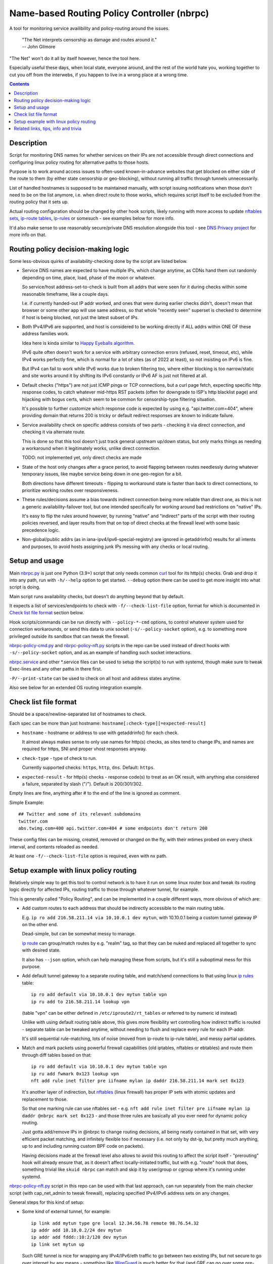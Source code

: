 Name-based Routing Policy Controller (nbrpc)
============================================

A tool for monitoring service availibility and policy-routing around the issues.

  | "The Net interprets censorship as damage and routes around it."
  | -- John Gilmore

"The Net" won't do it all by itself however, hence the tool here.

Especially useful these days, when local state, everyone around,
and the rest of the world hate you, working together to cut you off from
the interwebs, if you happen to live in a wrong place at a wrong time.

.. contents::
  :backlinks: none


Description
-----------

Script for monitoring DNS names for whether services on their IPs are not
accessible through direct connections and configuring linux policy routing
for alternative paths to those hosts.

Purpose is to work around access issues to often-used known-in-advance websites
that get blocked on either side of the route to them (by either state censorship
or geo-blocking), without running all traffic through tunnels unnecessarily.

List of handled hostnames is supposed to be maintained manually,
with script issuing notifications when those don't need to be on the list anymore,
i.e. when direct route to those works, which requires script itself to be excluded
from the routing policy that it sets up.

Actual routing configuration should be changed by other hook scripts, likely
running with more access to update `nftables sets`_, `ip-route tables`_,
`ip-rules`_ or somesuch - see examples below for more info.

It'd also make sense to use reasonably secure/private DNS resolution
alongside this tool - see `DNS Privacy project`_ for more info on that.

.. _nftables sets: https://wiki.nftables.org/wiki-nftables/index.php/Sets
.. _ip-route tables: https://man.archlinux.org/man/ip-route.8.en
.. _ip-rules: https://man.archlinux.org/man/ip-rule.8.en
.. _DNS Privacy project: https://dnsprivacy.org/


Routing policy decision-making logic
------------------------------------

Some less-obvious quirks of availability-checking done by the script are listed below.

- Service DNS names are expected to have multiple IPs, which change anytime,
  as CDNs hand them out randomly depending on time, place, load, phase of the
  moon or whatever.

  So service/host address-set-to-check is built from all addrs that were seen for
  it during checks within some reasonable timeframe, like a couple days.

  I.e. if currently handed-out IP addr worked, and ones that were during earlier
  checks didn't, doesn't mean that browser or some other app will use same address,
  so that whole "recently seen" superset is checked to determine if host is being
  blocked, not just the latest subset of IPs.

- Both IPv4/IPv6 are supported, and host is considered to be working directly if
  ALL addrs within ONE OF these address families work.

  Idea here is kinda similar to `Happy Eyeballs algorithm`_.

  IPv6 quite often doesn't work for a service with arbitrary connection errors
  (refused, reset, timeout, etc), while IPv4 works perfectly fine, which is normal
  for a lot of sites (as of 2022 at least), so not insisting on IPv6 is fine.

  But IPv4 can fail to work while IPv6 works due to broken filtering too,
  where either blocking is too narrow/static and site works around it by shifting
  its IPv6 constantly or IPv6 AF is just not filtered at all.

  .. _Happy Eyeballs algorithm: https://datatracker.ietf.org/doc/html/rfc6555

- Default checks ("https") are not just ICMP pings or TCP connections,
  but a curl page fetch, expecting specific http response codes,
  to catch whatever mid-https RST packets (often for downgrade to ISP's http
  blacklist page) and hijacking with bogus certs, which seem to be common for
  censorship-type filtering situation.

  It's possible to further customize which response code is expected by using
  e.g. "api.twitter.com=404", where providing domain that returns 200 is tricky
  or default redirect responses are known to indicate failure.

- Service availability check on specific address consists of two parts -
  checking it via direct connection, and checking it via alternate route.

  This is done so that this tool doesn't just track general upstream up/down
  status, but only marks things as needing a workaround when it legitimately
  works, unlike direct connection.

  TODO: not implemented yet, only direct checks are made

- State of the host only changes after a grace period, to avoid flapping between
  routes needlessly during whatever temporary issues, like maybe service being down
  in one geo-region for a bit.

  Both directions have different timeouts - flipping to workaround state is faster
  than back to direct connections, to prioritize working routes over responsiveness.

- These rules/decisions assume a bias towards indirect connection being more
  reliable than direct one, as this is not a generic availability-failover tool,
  but one intended specifically for working around bad restrictions on "native" IPs.

  It's easy to flip the rules around however, by running "native" and "indirect"
  parts of the script with their routing policies reversed, and layer results from
  that on top of direct checks at the firewall level with some basic precedence logic.

- Non-global/public addrs (as in iana-ipv4/ipv6-special-registry) are ignored in
  getaddrinfo() results for all intents and purposes, to avoid hosts assigning
  junk IPs messing with any checks or local routing.


Setup and usage
---------------

Main nbrpc.py_ is just one Python (3.9+) script that only needs common curl_
tool for its http(s) checks.
Grab and drop it into any path, run with ``-h/--help`` option to get started.
``--debug`` option there can be used to get more insight into what script is doing.

Main script runs availability checks, but doesn't do anything beyond that by default.

It expects a list of services/endpoints to check with ``-f/--check-list-file``
option, format for which is documented in `Check list file format`_ section below.

Hook scripts/commands can be run directly with ``--policy-*-cmd`` options,
to control whatever system used for connection workarounds, or send this data
to unix socket (``-s/--policy-socket`` option), e.g. to something more privileged
outside its sandbox that can tweak the firewall.

nbrpc-policy-cmd.py_ and nbrpc-policy-nft.py_ scripts in the repo can be used
instead of direct hooks with ``-s/--policy-socket`` option, and as an example
of handling such socket interactions.

nbrpc.service_ and other \*.service files can be used to setup the script(s)
to run with systemd, though make sure to tweak Exec-lines and any other paths
in there first.

``-P/--print-state`` can be used to check on all host and address states anytime.

Also see below for an extended OS routing integration example.

.. _nbrpc.py: nbrpc.py
.. _nbrpc-policy-cmd.py: nbrpc-policy-cmd.py
.. _nbrpc-policy-nft.py: nbrpc-policy-nft.py
.. _nbrpc.service: nbrpc.service


Check list file format
----------------------

Should be a space/newline-separated list of hostnames to check.

Each spec can be more than just hostname: ``hostname[:check-type][=expected-result]``

- ``hostname`` - hostname or address to use with getaddrinfo() for each check.

  It almost always makes sense to only use names for http(s) checks, as sites
  tend to change IPs, and names are required for https, SNI and proper vhost
  responses anyway.

- ``check-type`` - type of check to run.

  Currently supported checks: ``https``, ``http``, ``dns``. Default: ``https``.

- ``expected-result`` - for http(s) checks - response code(s) to treat as an OK result,
  with anything else considered a failure, separated by slash ("/"). Default is 200/301/302.

Empty lines are fine, anything after # to the end of the line is ignored as comment.

Simple Example::

  ## Twitter and some of its relevant subdomains
  twitter.com
  abs.twimg.com=400 api.twitter.com=404 # some endpoints don't return 200

These config files can be missing, created, removed or changed on the fly,
with their mtimes probed on every check interval, and contents reloaded as needed.

At least one ``-f/--check-list-file`` option is required, even with nx path.


Setup example with linux policy routing
---------------------------------------

Relatively simple way to get this tool to control network is to have it run on
some linux router box and tweak its routing logic directly for affected IPs,
routing traffic to those through whatever tunnel, for example.

This is generally called "Policy Routing", and can be implemented in a couple
different ways, more obvious of which are:

- Add custom routes to each address that should be indirectly accessible to the
  main routing table.

  E.g. ``ip ro add 216.58.211.14 via 10.10.0.1 dev mytun``, with 10.10.0.1 being
  a custom tunnel gateway IP on the other end.

  Dead-simple, but can be somewhat messy to manage.

  `ip route`_ can group/match routes by e.g. "realm" tag, so that they can be
  nuked and replaced all together to sync with desired state.

  It also has ``--json`` option, which can help managing these from scripts,
  but it's still a suboptimal mess for this purpose.

- Add default tunnel gateway to a separate routing table, and match/send
  connections to that using linux `ip rules`_ table::

    ip ro add default via 10.10.0.1 dev mytun table vpn
    ip ru add to 216.58.211.14 lookup vpn

  (table "vpn" can be either defined in ``/etc/iproute2/rt_tables`` or referred
  to by numeric id instead)

  Unlike with using default routing table above, this gives more flexibility wrt
  controlling how indirect traffic is routed - separate table can be tweaked
  anytime, without needing to flush and replace every rule for each IP-addr.

  It's still sequential rule-matching, lots of noise (moved from ip-route to
  ip-rule table), and messy partial updates.

- Match and mark packets using powerful firewall capabilities (old iptables,
  nftables or ebtables) and route them through diff tables based on that::

    ip ro add default via 10.10.0.1 dev mytun table vpn
    ip ru add fwmark 0x123 lookup vpn
    nft add rule inet filter pre iifname mylan ip daddr 216.58.211.14 mark set 0x123

  It's another layer of indirection, but nftables_ (linux firewall) has proper
  IP sets with atomic updates and replacement to those.

  So that one marking rule can use nftables set - e.g. ``nft add rule inet
  filter pre iifname mylan ip daddr @nbrpc mark set 0x123`` - and those three
  rules are basically all you ever need for dynamic policy routing.

  Just gotta add/remove IPs in @nbrpc to change routing decisions, all being
  neatly contained in that set, with very efficient packet matching,
  and infinitely flexible too if necessary (i.e. not only by dst-ip, but pretty
  much anything, up to and including running custom BPF code on packets).

  Having decisions made at the firewall level also allows to avoid this routing
  to affect the script itself - "prerouting" hook will already ensure that, as
  it doesn't affect locally-initiated traffic, but with e.g. "route" hook that
  does, something trivial like ``skuid nbrpc`` can match and skip it by
  user/group or cgroup where it's running under systemd.

nbrpc-policy-nft.py_ script in this repo can be used with that last approach,
can run separately from the main checker script (with cap_net_admin to tweak
firewall), replacing specified IPv4/IPv6 address sets on any changes.

General steps for this kind of setup:

- Some kind of external tunnel, for example::

    ip link add mytun type gre local 12.34.56.78 remote 98.76.54.32
    ip addr add 10.10.0.2/24 dev mytun
    ip addr add fddd::10:2/120 dev mytun
    ip link set mytun up

  Such GRE tunnel is nice for wrapping any IPv4/IPv6/eth traffic to go between
  two existing IPs, but not secure to go over internet by any means - something
  like WireGuard_ is much better for that (and GRE can go over some pre-existing
  wg link too!).

- Policy routing setup, where something can be flipped for IPs to switch between
  direct/indirect routes::

    nft add chain inet filter route '{ type route hook output priority mangle; }'
    nft add chain inet filter pre '{ type filter hook prerouting priority raw; }'
    nft add chain inet filter vpn-mark;

    nft add set inet filter nbrpc4 '{ type ipv4_addr; }'
    nft add set inet filter nbrpc6 '{ type ipv6_addr; }'

    nft add rule inet filter route oifname mywan jump vpn-mark  ## own traffic
    nft add rule inet filter pre iifname mylan jump vpn-mark    ## routed traffic

    ## Exception for nbrpc script itself
    nft add rule inet filter vpn-mark skuid nbrpc ct mark set 0x123 return
    nft add rule inet filter vpn-mark ct mark == 0x123 return   ## icmp/ack/rst after exit

    nft add rule inet filter vpn-mark ip daddr @nbrpc4 mark set 0x123
    nft add rule inet filter vpn-mark ip6 daddr @nbrpc6 mark set 0x123

    ip -4 ro add default via 10.10.0.1 dev mytun table vpn
    ip -4 ru add fwmark 0x123 lookup vpn
    ip -6 ro add default via fddd::10:1 dev mytun table vpn
    ip -6 ru add fwmark 0x123 lookup vpn

  "nbrpc4" and "nbrpc6" nftables sets in this example will have a list of IPs
  that should be routed through "vpn" table and GRE tunnel gateway there,
  add snat/masquerade rules after that as needed.

  "type route" hook will also mark/route host's own traffic for matched IPs
  (outgoing connections from its OS/pids), not just stuff forwarded through it.

  Firewall rules should probably be in nftables.conf file, and have a hook
  sending SIGHUP to nbrpc on reload, to have it re-populate sets there as well.

- Something to handle service availability updates from main script and update
  routing policy::

    cd ~nbrpc
    capsh --caps='cap_net_admin+eip cap_setpcap,cap_setuid,cap_setgid+ep' \
      --keep=1 --user=nbrpc --addamb=cap_net_admin --shell=/usr/bin/python -- \
      ./nbrpc-policy-nft.py -s nft.sock -4 :nbrpc4 -6 :nbrpc6 -p

  Long capsh command (shipped with libcap) runs nbrpc-policy-nft.py with
  cap_net_admin_ to allow it access to the firewall without full root.
  Same as e.g. ``AmbientCapabilities=CAP_NET_ADMIN`` with systemd.

- Main nbrpc.py service running checks with its own db::

    cd ~nbrpc
    su-exec nbrpc ./nbrpc.py --debug -f hosts.txt -Ssx nft.sock

  Can safely run with some unprivileged uid and/or systemd/lsm sandbox setup,
  only needing to access nft.sock unix socket of something more privileged,
  without starting any fancy sudo/suid things directly.

- Setup tunnel endpoint and forwarding/masquerading on the other side, if missing.

That is to use checked services' status to tweak OS-level routing though,
and failover doesn't have to be done this way - some exception-list can be used
in a browser plugin to direct it to use proxy server(s) for specific IPs,
or something like Squid_ can be configured as a transparent proxy with its own
config of rules, or maybe this routing info can be relayed to a dedicated router
appliance.

Main nbrpc script doesn't care either way - give it a command or socket to feed
state/updates into and it should work.

.. _curl: https://curl.se/
.. _ip route: https://man.archlinux.org/man/ip-route.8.en
.. _ip rules: https://man.archlinux.org/man/ip-rule.8.en
.. _nftables: https://nftables.org/
.. _WireGuard: https://www.wireguard.com/
.. _cap_net_admin: https://man.archlinux.org/man/capabilities.7.en
.. _Squid: http://www.squid-cache.org/


Related links, tips, info and trivia
------------------------------------

- Main script keeps all its state in an sqlite db file (using WAL mode),
  isolating all state changes in exclusive db transactions, so should be fine to
  run multiple instances of it with the same source files and db anytime.

  Potential quirks when doing that can be:

  - Changing check types for host(s) while these checks are running might cause
    addr-check and host state to be set based on check-type/result info from
    when the check was started, but should be fixed by the next check after that.

  - If this script is used with giant lists/DBs or on a slow host/storage
    (like an old RPi1 with slow SD card under I/O load), db transactions can
    take more than hardcoded sqlite locking timeout (60 seconds), and abort
    with error after that.

  There should be no reason to run concurrent instances of the script normally,
  with only exception being various manual checks and debug-runs,
  using e.g. ``-P/--print-state``, ``-u/--update-host`` and such options.

- Even though examples here use "nft add rule" as command examples for simplicity,
  it's generally a really bad idea to configure firewall like that - use same
  exact "add rule" commands in a single nftables.conf file instead.

  Difference is that conf file is processed and applied/rejected atomically,
  so that firewall can't end up in an arbitrary broken state due to some rules
  failing to apply - either everything gets configured as specified, or error
  is signaled and nothing is changed.

- Masquerading traffic going through the tunnel can be done in the usual way,
  via forward+reverse traffic-matching rules in the "forward" hook and
  "masquerade" or "snat" rule applied by the "nat" hook.

  Given that relevant outgoing traffic should already be marked for routing,
  it can be matched by that mark, or combined with iface names anyway::

    nft add rule inet filter forward iifname lan oifname mytun cm mark 0x123 accept
    nft add rule inet filter forward iifname mytun oifname lan accept
    nft add rule inet nat postrouting oifname mytun cm mark 0x123 masquerade

- Tunnels tend to have lower MTU than whatever endpoints might have set on their
  interfaces, so `clamping that via nftables`_ is usually a good idea::

    nft add rule inet filter forward tcp flags syn tcp option maxseg size set rt mtu

  This can be tested via e.g. ``ping -4M do -s $((1500-28)) somehost.net``
  (1500B MTU - 8B ICMP header - 20B IPv4 header) plus the usual tcpdump to see
  MSS on TCP connections and actual packet sizes, and it's quite often not what
  you expect, so always worth checking at least everywhere where tunneling or
  whatever overlay protocols are involved.

  .. _clamping that via nftables:
    https://wiki.nftables.org/wiki-nftables/index.php/Mangling_packet_headers

- While intended to work around various network disruptions, it can also be used
  in the exact opposite way - to detect when specific web stuff is accessible
  and block it, simply by reading "ok" result in policy-updates as undesirable
  (instead of "na", adding blocking rules), e.g. in a pihole_-like scenario.

  .. _pihole: https://pi-hole.net/

- `"Dynamic policy routing to work around internet restrictions" blog post`_
  with a bit more context and info around this script.

  .. _"Dynamic policy routing to work around internet restrictions" blog post:
    https://blog.fraggod.net/2022/04/05/dynamic-policy-routing-to-work-around-internet-restrictions.html
